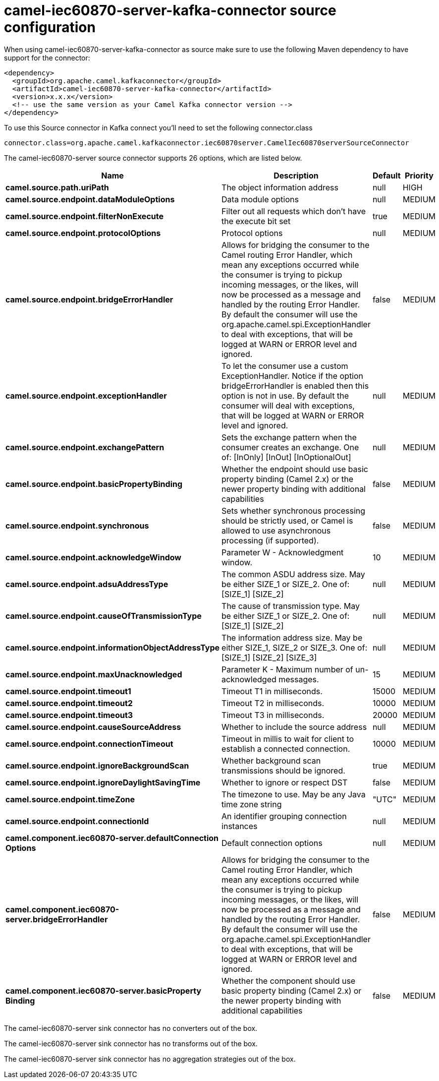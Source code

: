 // kafka-connector options: START
[[camel-iec60870-server-kafka-connector-source]]
= camel-iec60870-server-kafka-connector source configuration

When using camel-iec60870-server-kafka-connector as source make sure to use the following Maven dependency to have support for the connector:

[source,xml]
----
<dependency>
  <groupId>org.apache.camel.kafkaconnector</groupId>
  <artifactId>camel-iec60870-server-kafka-connector</artifactId>
  <version>x.x.x</version>
  <!-- use the same version as your Camel Kafka connector version -->
</dependency>
----

To use this Source connector in Kafka connect you'll need to set the following connector.class

[source,java]
----
connector.class=org.apache.camel.kafkaconnector.iec60870server.CamelIec60870serverSourceConnector
----


The camel-iec60870-server source connector supports 26 options, which are listed below.



[width="100%",cols="2,5,^1,2",options="header"]
|===
| Name | Description | Default | Priority
| *camel.source.path.uriPath* | The object information address | null | HIGH
| *camel.source.endpoint.dataModuleOptions* | Data module options | null | MEDIUM
| *camel.source.endpoint.filterNonExecute* | Filter out all requests which don't have the execute bit set | true | MEDIUM
| *camel.source.endpoint.protocolOptions* | Protocol options | null | MEDIUM
| *camel.source.endpoint.bridgeErrorHandler* | Allows for bridging the consumer to the Camel routing Error Handler, which mean any exceptions occurred while the consumer is trying to pickup incoming messages, or the likes, will now be processed as a message and handled by the routing Error Handler. By default the consumer will use the org.apache.camel.spi.ExceptionHandler to deal with exceptions, that will be logged at WARN or ERROR level and ignored. | false | MEDIUM
| *camel.source.endpoint.exceptionHandler* | To let the consumer use a custom ExceptionHandler. Notice if the option bridgeErrorHandler is enabled then this option is not in use. By default the consumer will deal with exceptions, that will be logged at WARN or ERROR level and ignored. | null | MEDIUM
| *camel.source.endpoint.exchangePattern* | Sets the exchange pattern when the consumer creates an exchange. One of: [InOnly] [InOut] [InOptionalOut] | null | MEDIUM
| *camel.source.endpoint.basicPropertyBinding* | Whether the endpoint should use basic property binding (Camel 2.x) or the newer property binding with additional capabilities | false | MEDIUM
| *camel.source.endpoint.synchronous* | Sets whether synchronous processing should be strictly used, or Camel is allowed to use asynchronous processing (if supported). | false | MEDIUM
| *camel.source.endpoint.acknowledgeWindow* | Parameter W - Acknowledgment window. | 10 | MEDIUM
| *camel.source.endpoint.adsuAddressType* | The common ASDU address size. May be either SIZE_1 or SIZE_2. One of: [SIZE_1] [SIZE_2] | null | MEDIUM
| *camel.source.endpoint.causeOfTransmissionType* | The cause of transmission type. May be either SIZE_1 or SIZE_2. One of: [SIZE_1] [SIZE_2] | null | MEDIUM
| *camel.source.endpoint.informationObjectAddressType* | The information address size. May be either SIZE_1, SIZE_2 or SIZE_3. One of: [SIZE_1] [SIZE_2] [SIZE_3] | null | MEDIUM
| *camel.source.endpoint.maxUnacknowledged* | Parameter K - Maximum number of un-acknowledged messages. | 15 | MEDIUM
| *camel.source.endpoint.timeout1* | Timeout T1 in milliseconds. | 15000 | MEDIUM
| *camel.source.endpoint.timeout2* | Timeout T2 in milliseconds. | 10000 | MEDIUM
| *camel.source.endpoint.timeout3* | Timeout T3 in milliseconds. | 20000 | MEDIUM
| *camel.source.endpoint.causeSourceAddress* | Whether to include the source address | null | MEDIUM
| *camel.source.endpoint.connectionTimeout* | Timeout in millis to wait for client to establish a connected connection. | 10000 | MEDIUM
| *camel.source.endpoint.ignoreBackgroundScan* | Whether background scan transmissions should be ignored. | true | MEDIUM
| *camel.source.endpoint.ignoreDaylightSavingTime* | Whether to ignore or respect DST | false | MEDIUM
| *camel.source.endpoint.timeZone* | The timezone to use. May be any Java time zone string | "UTC" | MEDIUM
| *camel.source.endpoint.connectionId* | An identifier grouping connection instances | null | MEDIUM
| *camel.component.iec60870-server.defaultConnection Options* | Default connection options | null | MEDIUM
| *camel.component.iec60870-server.bridgeErrorHandler* | Allows for bridging the consumer to the Camel routing Error Handler, which mean any exceptions occurred while the consumer is trying to pickup incoming messages, or the likes, will now be processed as a message and handled by the routing Error Handler. By default the consumer will use the org.apache.camel.spi.ExceptionHandler to deal with exceptions, that will be logged at WARN or ERROR level and ignored. | false | MEDIUM
| *camel.component.iec60870-server.basicProperty Binding* | Whether the component should use basic property binding (Camel 2.x) or the newer property binding with additional capabilities | false | MEDIUM
|===



The camel-iec60870-server sink connector has no converters out of the box.





The camel-iec60870-server sink connector has no transforms out of the box.





The camel-iec60870-server sink connector has no aggregation strategies out of the box.
// kafka-connector options: END
